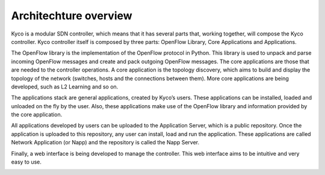 Architechture overview
----------------------

Kyco is a modular SDN controller, which means that it has several parts that,
working together, will compose the Kyco controller. Kyco controller itself is
composed by three parts: OpenFlow Library, Core Applications and Applications.

The OpenFlow library is the implementation of the OpenFlow protocol in Python.
This library is used to unpack and parse incoming OpenFlow messages and create
and pack outgoing OpenFlow messages. The core applications are those that are
needed to the controller operations. A core application is the topology
discovery, which aims to build and display the topology of the network
(switches, hosts and the connections between them). More core applications
are being developed, such as L2 Learning and so on.

The applications stack are general applications, created by Kyco’s users.
These applications can be installed, loaded and unloaded on the fly by the
user. Also, these applications make use of the OpenFlow library and information
provided by the core application.

All applications developed by users can be uploaded to the Application Server,
which is a public repository. Once the application is uploaded to this
repository, any user can install, load and run the application. These
applications are called Network Application (or Napp) and the repository is
called the Napp Server.

Finally, a web interface is being developed to manage the controller. This web
interface aims to be intuitive and very easy to use.

.. image:: KycoArch.pdf


